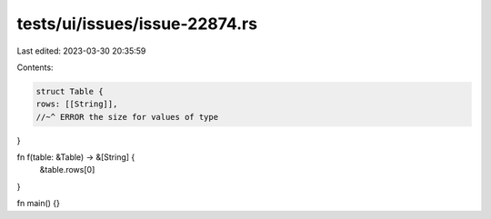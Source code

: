 tests/ui/issues/issue-22874.rs
==============================

Last edited: 2023-03-30 20:35:59

Contents:

.. code-block:: rs

    struct Table {
    rows: [[String]],
    //~^ ERROR the size for values of type
}

fn f(table: &Table) -> &[String] {
    &table.rows[0]
}

fn main() {}


